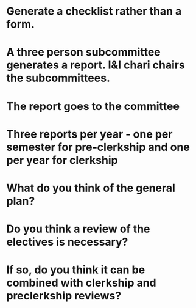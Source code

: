 * Generate a checklist rather than a form.
* A three person subcommittee generates a report.  I&I chari chairs the subcommittees.
* The report goes to the committee
* Three reports per year - one per semester for pre-clerkship and one per year for clerkship

* What do you think of the general plan?
* Do you think a review of the electives is necessary?
* If so, do you think it can be combined with clerkship and preclerkship reviews?
